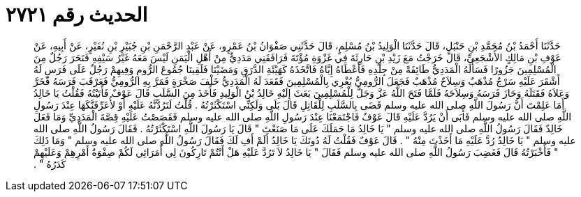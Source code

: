 
= الحديث رقم ٢٧٢١

[quote.hadith]
حَدَّثَنَا أَحْمَدُ بْنُ مُحَمَّدِ بْنِ حَنْبَلٍ، قَالَ حَدَّثَنَا الْوَلِيدُ بْنُ مُسْلِمٍ، قَالَ حَدَّثَنِي صَفْوَانُ بْنُ عَمْرٍو، عَنْ عَبْدِ الرَّحْمَنِ بْنِ جُبَيْرِ بْنِ نُفَيْرٍ، عَنْ أَبِيهِ، عَنْ عَوْفِ بْنِ مَالِكٍ الأَشْجَعِيِّ، قَالَ خَرَجْتُ مَعَ زَيْدِ بْنِ حَارِثَةَ فِي غَزْوَةِ مُؤْتَةَ فَرَافَقَنِي مَدَدِيٌّ مِنْ أَهْلِ الْيَمَنِ لَيْسَ مَعَهُ غَيْرُ سَيْفِهِ فَنَحَرَ رَجُلٌ مِنَ الْمُسْلِمِينَ جَزُورًا فَسَأَلَهُ الْمَدَدِيُّ طَائِفَةً مِنْ جِلْدِهِ فَأَعْطَاهُ إِيَّاهُ فَاتَّخَذَهُ كَهَيْئَةِ الدَّرَقِ وَمَضَيْنَا فَلَقِينَا جُمُوعَ الرُّومِ وَفِيهِمْ رَجُلٌ عَلَى فَرَسٍ لَهُ أَشْقَرَ عَلَيْهِ سَرْجٌ مُذْهَبٌ وَسِلاَحٌ مُذْهَبٌ فَجَعَلَ الرُّومِيُّ يُغْرِي بِالْمُسْلِمِينَ فَقَعَدَ لَهُ الْمَدَدِيُّ خَلْفَ صَخْرَةٍ فَمَرَّ بِهِ الرُّومِيُّ فَعَرْقَبَ فَرَسَهُ فَخَرَّ وَعَلاَهُ فَقَتَلَهُ وَحَازَ فَرَسَهُ وَسِلاَحَهُ فَلَمَّا فَتَحَ اللَّهُ عَزَّ وَجَلَّ لِلْمُسْلِمِينَ بَعَثَ إِلَيْهِ خَالِدُ بْنُ الْوَلِيدِ فَأَخَذَ مِنَ السَّلَبِ قَالَ عَوْفٌ فَأَتَيْتُهُ فَقُلْتُ يَا خَالِدُ أَمَا عَلِمْتَ أَنَّ رَسُولَ اللَّهِ صلى الله عليه وسلم قَضَى بِالسَّلَبِ لِلْقَاتِلِ قَالَ بَلَى وَلَكِنِّي اسْتَكْثَرْتُهُ ‏.‏ قُلْتُ لَتَرُدَّنَّهُ عَلَيْهِ أَوْ لأُعَرِّفَنَّكَهَا عِنْدَ رَسُولِ اللَّهِ صلى الله عليه وسلم فَأَبَى أَنْ يَرُدَّ عَلَيْهِ قَالَ عَوْفٌ فَاجْتَمَعْنَا عِنْدَ رَسُولِ اللَّهِ صلى الله عليه وسلم فَقَصَصْتُ عَلَيْهِ قِصَّةَ الْمَدَدِيِّ وَمَا فَعَلَ خَالِدٌ فَقَالَ رَسُولُ اللَّهِ صلى الله عليه وسلم ‏"‏ يَا خَالِدُ مَا حَمَلَكَ عَلَى مَا صَنَعْتَ ‏"‏ قَالَ يَا رَسُولَ اللَّهِ اسْتَكْثَرْتُهُ ‏.‏ فَقَالَ رَسُولُ اللَّهِ صلى الله عليه وسلم ‏"‏ يَا خَالِدُ رُدَّ عَلَيْهِ مَا أَخَذْتَ مِنْهُ ‏"‏ ‏.‏ قَالَ عَوْفٌ فَقُلْتُ لَهُ دُونَكَ يَا خَالِدُ أَلَمْ أَفِ لَكَ فَقَالَ رَسُولُ اللَّهِ صلى الله عليه وسلم ‏"‏ وَمَا ذَلِكَ ‏"‏ فَأَخْبَرْتُهُ قَالَ فَغَضِبَ رَسُولُ اللَّهِ صلى الله عليه وسلم فَقَالَ ‏"‏ يَا خَالِدُ لاَ تَرُدَّ عَلَيْهِ هَلْ أَنْتُمْ تَارِكُونَ لِي أُمَرَائِي لَكُمْ صِفْوَةُ أَمْرِهِمْ وَعَلَيْهِمْ كَدَرُهُ ‏"‏ ‏.‏